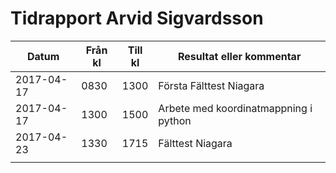 * Tidrapport Arvid Sigvardsson
  |      Datum | Från kl | Till kl | Resultat eller kommentar              |
  |------------+---------+---------+---------------------------------------|
  | 2017-04-17 |    0830 |    1300 | Första Fälttest Niagara               |
  | 2017-04-17 |    1300 |    1500 | Arbete med koordinatmappning i python |
  | 2017-04-23 |    1330 |    1715 | Fälttest Niagara                      |
  |            |         |         |                                       |
